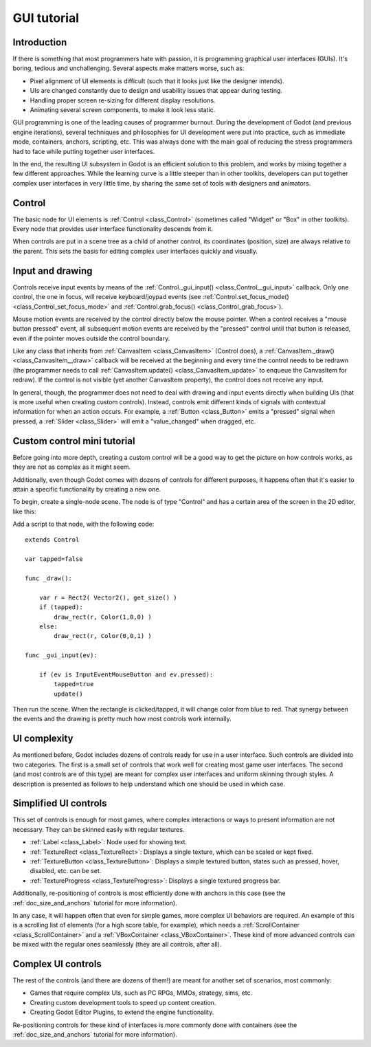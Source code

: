 .. _doc_gui_tutorial:

GUI tutorial
============

Introduction
~~~~~~~~~~~~

If there is something that most programmers hate with passion, it is
programming graphical user interfaces (GUIs). It's boring, tedious and
unchallenging. Several aspects make matters worse, such as:

-  Pixel alignment of UI elements is difficult (such that it looks just
   like the designer intends).
-  UIs are changed constantly due to design and usability issues that
   appear during testing.
-  Handling proper screen re-sizing for different display resolutions.
-  Animating several screen components, to make it look less static.

GUI programming is one of the leading causes of programmer burnout.
During the development of Godot (and previous engine iterations),
several techniques and philosophies for UI development were put into
practice, such as immediate mode, containers, anchors, scripting, etc.
This was always done with the main goal of reducing the stress
programmers had to face while putting together user interfaces.

In the end, the resulting UI subsystem in Godot is an efficient solution
to this problem, and works by mixing together a few different
approaches. While the learning curve is a little steeper than in other
toolkits, developers can put together complex user interfaces in very
little time, by sharing the same set of tools with designers and
animators.

Control
~~~~~~~

The basic node for UI elements is :ref:`Control <class_Control>`
(sometimes called "Widget" or "Box" in other toolkits). Every node that
provides user interface functionality descends from it.

When controls are put in a scene tree as a child of another control,
its coordinates (position, size) are always relative to the parent.
This sets the basis for editing complex user interfaces quickly and
visually.

Input and drawing
~~~~~~~~~~~~~~~~~

Controls receive input events by means of the
:ref:`Control._gui_input() <class_Control__gui_input>`
callback. Only one control, the one in focus, will receive
keyboard/joypad events (see
:ref:`Control.set_focus_mode() <class_Control_set_focus_mode>`
and :ref:`Control.grab_focus() <class_Control_grab_focus>`).

Mouse motion events are received by the control directly below the mouse
pointer. When a control receives a "mouse button pressed" event, all
subsequent motion events are received by the "pressed" control until that
button is released, even if the pointer moves outside the control
boundary.

Like any class that inherits from :ref:`CanvasItem <class_CanvasItem>`
(Control does), a :ref:`CanvasItem._draw() <class_CanvasItem__draw>`
callback will be received at the beginning and every time the control
needs to be redrawn (the programmer needs to call
:ref:`CanvasItem.update() <class_CanvasItem_update>`
to enqueue the CanvasItem for redraw). If the control is not visible
(yet another CanvasItem property), the control does not receive any
input.

In general, though, the programmer does not need to deal with drawing and
input events directly when building UIs (that is more useful when
creating custom controls). Instead, controls emit different kinds of
signals with contextual information for when an action occurs. For
example, a :ref:`Button <class_Button>` emits
a "pressed" signal when pressed, a :ref:`Slider <class_Slider>` will
emit a "value_changed" when dragged, etc.

Custom control mini tutorial
~~~~~~~~~~~~~~~~~~~~~~~~~~~~

Before going into more depth, creating a custom control will be a good
way to get the picture on how controls works, as they are not as
complex as it might seem.

Additionally, even though Godot comes with dozens of controls for
different purposes, it happens often that it's easier to attain a
specific functionality by creating a new one.

To begin, create a single-node scene. The node is of type "Control" and
has a certain area of the screen in the 2D editor, like this:

.. image:: img/singlecontrol.png

Add a script to that node, with the following code:

::

    extends Control

    var tapped=false

    func _draw():

        var r = Rect2( Vector2(), get_size() )
        if (tapped):
            draw_rect(r, Color(1,0,0) )
        else:
            draw_rect(r, Color(0,0,1) )

    func _gui_input(ev):

        if (ev is InputEventMouseButton and ev.pressed):
            tapped=true
            update()

Then run the scene. When the rectangle is clicked/tapped, it will change
color from blue to red. That synergy between the events and the drawing
is pretty much how most controls work internally.

.. image:: img/ctrl_normal.png

.. image:: img/ctrl_tapped.png

UI complexity
~~~~~~~~~~~~~

As mentioned before, Godot includes dozens of controls ready for use
in a user interface. Such controls are divided into two categories. The
first is a small set of controls that work well for creating most game
user interfaces. The second (and most controls are of this type) are
meant for complex user interfaces and uniform skinning through styles. A
description is presented as follows to help understand which one should
be used in which case.

Simplified UI controls
~~~~~~~~~~~~~~~~~~~~~~

This set of controls is enough for most games, where complex
interactions or ways to present information are not necessary. They can
be skinned easily with regular textures.

-  :ref:`Label <class_Label>`: Node used for showing text.
-  :ref:`TextureRect <class_TextureRect>`: Displays a single texture,
   which can be scaled or kept fixed.
-  :ref:`TextureButton <class_TextureButton>`: Displays a simple textured
   button, states such as pressed, hover, disabled, etc. can be set.
-  :ref:`TextureProgress <class_TextureProgress>`: Displays a single
   textured progress bar.

Additionally, re-positioning of controls is most efficiently done with
anchors in this case (see the :ref:`doc_size_and_anchors` tutorial for more
information).

In any case, it will happen often that even for simple games, more
complex UI behaviors are required. An example of this is a scrolling
list of elements (for a high score table, for example), which needs a
:ref:`ScrollContainer <class_ScrollContainer>`
and a :ref:`VBoxContainer <class_VBoxContainer>`.
These kind of more advanced controls can be mixed with the regular ones
seamlessly (they are all controls, after all).

Complex UI controls
~~~~~~~~~~~~~~~~~~~

The rest of the controls (and there are dozens of them!) are meant for
another set of scenarios, most commonly:

-  Games that require complex UIs, such as PC RPGs, MMOs, strategy,
   sims, etc.
-  Creating custom development tools to speed up content creation.
-  Creating Godot Editor Plugins, to extend the engine functionality.

Re-positioning controls for these kind of interfaces is more commonly
done with containers (see the :ref:`doc_size_and_anchors` tutorial for more
information).
